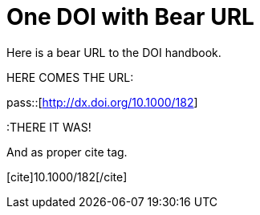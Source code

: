 One DOI with Bear URL
=====================
:blogpost-categories: kcite
:blogpost-status: published


Here is a bear URL to the DOI handbook. 

HERE COMES THE URL:

pass::[http://dx.doi.org/10.1000/182]

:THERE IT WAS!


And as proper cite tag. 

pass:[[cite\]10.1000/182[/cite\]]
